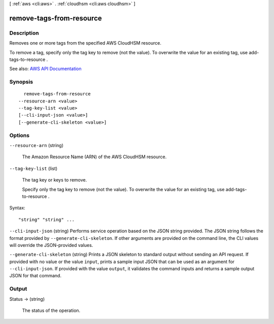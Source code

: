 [ :ref:`aws <cli:aws>` . :ref:`cloudhsm <cli:aws cloudhsm>` ]

.. _cli:aws cloudhsm remove-tags-from-resource:


*************************
remove-tags-from-resource
*************************



===========
Description
===========



Removes one or more tags from the specified AWS CloudHSM resource.

 

To remove a tag, specify only the tag key to remove (not the value). To overwrite the value for an existing tag, use  add-tags-to-resource .



See also: `AWS API Documentation <https://docs.aws.amazon.com/goto/WebAPI/cloudhsm-2014-05-30/RemoveTagsFromResource>`_


========
Synopsis
========

::

    remove-tags-from-resource
  --resource-arn <value>
  --tag-key-list <value>
  [--cli-input-json <value>]
  [--generate-cli-skeleton <value>]




=======
Options
=======

``--resource-arn`` (string)


  The Amazon Resource Name (ARN) of the AWS CloudHSM resource.

  

``--tag-key-list`` (list)


  The tag key or keys to remove.

   

  Specify only the tag key to remove (not the value). To overwrite the value for an existing tag, use  add-tags-to-resource .

  



Syntax::

  "string" "string" ...



``--cli-input-json`` (string)
Performs service operation based on the JSON string provided. The JSON string follows the format provided by ``--generate-cli-skeleton``. If other arguments are provided on the command line, the CLI values will override the JSON-provided values.

``--generate-cli-skeleton`` (string)
Prints a JSON skeleton to standard output without sending an API request. If provided with no value or the value ``input``, prints a sample input JSON that can be used as an argument for ``--cli-input-json``. If provided with the value ``output``, it validates the command inputs and returns a sample output JSON for that command.



======
Output
======

Status -> (string)

  

  The status of the operation.

  

  

